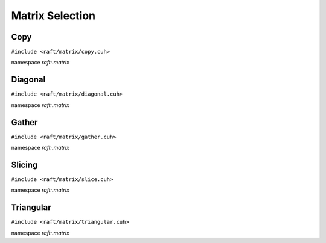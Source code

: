 Matrix Selection
================

.. role:: py(code)
   :language: c++
   :class: highlight


Copy
----

``#include <raft/matrix/copy.cuh>``

namespace *raft::matrix*

.. doxygengroup:: matrix_copy
    :project: RAFT
    :members:
    :content-only:

Diagonal
--------

``#include <raft/matrix/diagonal.cuh>``

namespace *raft::matrix*

.. doxygengroup:: matrix_diagonal
    :project: RAFT
    :members:
    :content-only:


Gather
------

``#include <raft/matrix/gather.cuh>``

namespace *raft::matrix*

.. doxygengroup:: matrix_gather
    :project: RAFT
    :members:
    :content-only:


Slicing
-------

``#include <raft/matrix/slice.cuh>``

namespace *raft::matrix*

.. doxygengroup:: matrix_slice
    :project: RAFT
    :members:
    :content-only:

Triangular
----------

``#include <raft/matrix/triangular.cuh>``

namespace *raft::matrix*

.. doxygengroup:: matrix_triangular
    :project: RAFT
    :members:
    :content-only:
